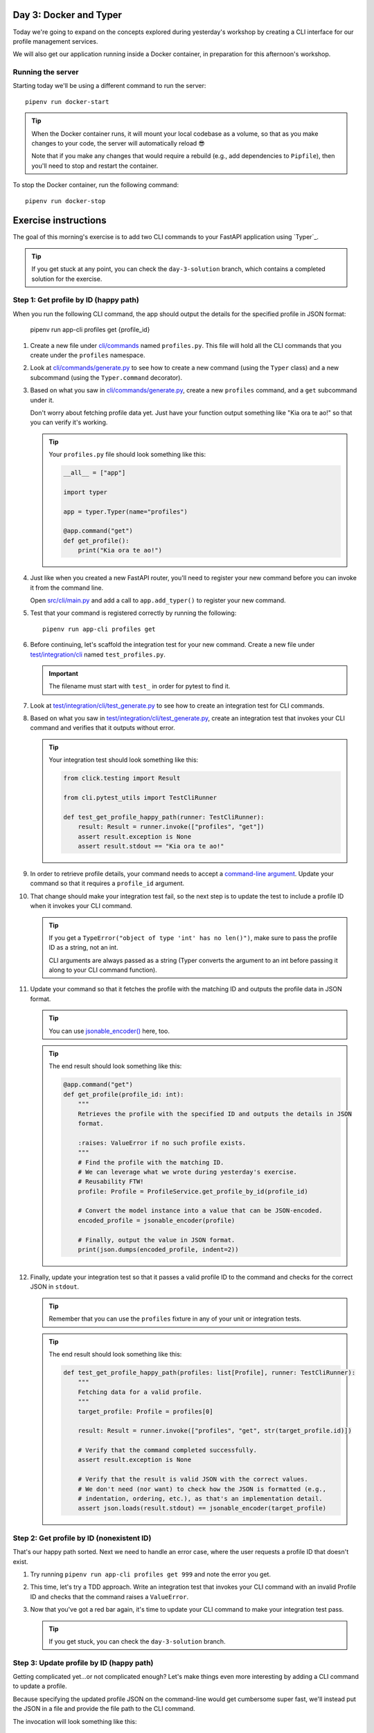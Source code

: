 Day 3: Docker and Typer
=======================
Today we're going to expand on the concepts explored during yesterday's workshop by
creating a CLI interface for our profile management services.

We will also get our application running inside a Docker container, in preparation for
this afternoon's workshop.

Running the server
------------------
Starting today we'll be using a different command to run the server::

   pipenv run docker-start

.. tip::

   When the Docker container runs, it will mount your local codebase as a volume, so
   that as you make changes to your code, the server will automatically reload 😎

   Note that if you make any changes that would require a rebuild (e.g., add
   dependencies to ``Pipfile``), then you'll need to stop and restart the container.

To stop the Docker container, run the following command::

   pipenv run docker-stop

Exercise instructions
=====================
The goal of this morning's exercise is to add two CLI commands to your FastAPI
application using `Typer`_.

.. tip::

   If you get stuck at any point, you can check the ``day-3-solution`` branch, which
   contains a completed solution for the exercise.

Step 1: Get profile by ID (happy path)
--------------------------------------
When you run the following CLI command, the app should output the details for the
specified profile in JSON format:

   pipenv run app-cli profiles get {profile_id}

#. Create a new file under `cli/commands <./cli/commands>`_ named ``profiles.py``.  This
   file will hold all the CLI commands that you create under the ``profiles`` namespace.

#. Look at `cli/commands/generate.py <cli/commands/generate.py>`_ to see how to create a
   new command (using the ``Typer`` class) and a new subcommand (using the
   ``Typer.command`` decorator).

#. Based on what you saw in `cli/commands/generate.py <cli/commands/generate.py>`_,
   create a new ``profiles`` command, and a ``get`` subcommand under it.

   Don't worry about fetching profile data yet.  Just have your function output
   something like "Kia ora te ao!" so that you can verify it's working.

   .. tip::

      Your ``profiles.py`` file should look something like this:

      .. code-block:: py

         __all__ = ["app"]

         import typer

         app = typer.Typer(name="profiles")

         @app.command("get")
         def get_profile():
             print("Kia ora te ao!")

#. Just like when you created a new FastAPI router, you'll need to register your new
   command before you can invoke it from the command line.

   Open `src/cli/main.py <./src/cli/main.py>`_ and add a call to ``app.add_typer()`` to
   register your new command.

#. Test that your command is registered correctly by running the following::

      pipenv run app-cli profiles get

#. Before continuing, let's scaffold the integration test for your new command.  Create
   a new file under `test/integration/cli <./test/integration/cli>`_ named
   ``test_profiles.py``.

   .. important::

      The filename must start with ``test_`` in order for pytest to find it.

#. Look at
   `test/integration/cli/test_generate.py <./test/integration/cli/test_generate.py>`_
   to see how to create an integration test for CLI commands.

#. Based on what you saw in
   `test/integration/cli/test_generate.py <./test/integration/cli/test_generate.py>`_,
   create an integration test that invokes your CLI command and verifies that it outputs
   without error.

   .. tip::

      Your integration test should look something like this:

      .. code-block:: py

         from click.testing import Result

         from cli.pytest_utils import TestCliRunner

         def test_get_profile_happy_path(runner: TestCliRunner):
             result: Result = runner.invoke(["profiles", "get"])
             assert result.exception is None
             assert result.stdout == "Kia ora te ao!"

#. In order to retrieve profile details, your command needs to accept a
   `command-line argument <https://typer.tiangolo.com/tutorial/first-steps/#add-a-cli-argument>`_.
   Update your command so that it requires a ``profile_id`` argument.

#. That change should make your integration test fail, so the next step is to update the
   test to include a profile ID when it invokes your CLI command.

   .. tip::

      If you get a ``TypeError("object of type 'int' has no len()")``, make sure to pass
      the profile ID as a string, not an int.

      CLI arguments are always passed as a string (Typer converts the argument to
      an int before passing it along to your CLI command function).

#. Update your command so that it fetches the profile with the matching ID and outputs
   the profile data in JSON format.

   .. tip::

      You can use `jsonable_encoder() <https://fastapi.tiangolo.com/tutorial/encoder/>`_
      here, too.

   .. tip::

      The end result should look something like this:

      .. code-block:: py

         @app.command("get")
         def get_profile(profile_id: int):
             """
             Retrieves the profile with the specified ID and outputs the details in JSON
             format.

             :raises: ValueError if no such profile exists.
             """
             # Find the profile with the matching ID.
             # We can leverage what we wrote during yesterday's exercise.
             # Reusability FTW!
             profile: Profile = ProfileService.get_profile_by_id(profile_id)

             # Convert the model instance into a value that can be JSON-encoded.
             encoded_profile = jsonable_encoder(profile)

             # Finally, output the value in JSON format.
             print(json.dumps(encoded_profile, indent=2))

#. Finally, update your integration test so that it passes a valid profile ID to the
   command and checks for the correct JSON in ``stdout``.

   .. tip::

      Remember that you can use the ``profiles`` fixture in any of your unit or
      integration tests.

   .. tip::

      The end result should look something like this:

      .. code-block:: py

         def test_get_profile_happy_path(profiles: list[Profile], runner: TestCliRunner):
             """
             Fetching data for a valid profile.
             """
             target_profile: Profile = profiles[0]

             result: Result = runner.invoke(["profiles", "get", str(target_profile.id)])

             # Verify that the command completed successfully.
             assert result.exception is None

             # Verify that the result is valid JSON with the correct values.
             # We don't need (nor want) to check how the JSON is formatted (e.g.,
             # indentation, ordering, etc.), as that's an implementation detail.
             assert json.loads(result.stdout) == jsonable_encoder(target_profile)

Step 2: Get profile by ID (nonexistent ID)
------------------------------------------
That's our happy path sorted.  Next we need to handle an error case, where the user
requests a profile ID that doesn't exist.

#. Try running ``pipenv run app-cli profiles get 999`` and note the error you get.

#. This time, let's try a TDD approach.  Write an integration test that invokes your CLI
   command with an invalid Profile ID and checks that the command raises a
   ``ValueError``.

#. Now that you've got a red bar again, it's time to update your CLI command to make
   your integration test pass.

   .. tip::

      If you get stuck, you can check the ``day-3-solution`` branch.

Step 3: Update profile by ID (happy path)
-----------------------------------------
Getting complicated yet...or not complicated enough?  Let's make things even more
interesting by adding a CLI command to update a profile.

Because specifying the updated profile JSON on the command-line would get cumbersome
super fast, we'll instead put the JSON in a file and provide the file path to the
CLI command.

The invocation will look something like this::

   pipenv run app-cli profiles update 42 /path/to/data.json

Here are some hints to help you:

- Create a JSON file in `test/integration/cli/data <./test/integration/cli/data>`_ so
  that you can also use it in your integration tests.
- During yesterday's exercise you wrote the code to edit a profile (for the
  ``PUT /v1/profile/{profile_id}`` API endpoint) that you can reuse.
- Make sure to put ``assert result.exception is None`` early in your test, so that
  pytest will tell you if your command raised an exception.

Step 4: Update profile by ID (nonexistent ID)
---------------------------------------------
Lastly, add an integration test and update your CLI command so that it raises a
``ValueError`` if the user tries to edit a profile that doesn't exist.

Here are some hints to help you:

- After invoking the CLI command in your test, can check the exception:
  - Check the exception type: ``assert isinstance(result.exception, ValueError)``
  - Check the exception message; ``assert "999" in str(result.exception)``

Step 5: Stretch goals
---------------------
This step is optional.  If you're feeling confident and want to tackle some extra
challenges, give these a try 😺

- Try adding a CLI command to create a new profile (e.g.,
  ``pipenv run app-cli profiles create /path/to/data.json``).
- Get the CLI commands to validate the JSON data using Pydantic.
  - Hint: you can reuse the Pydantic model you created for
    ``PUT /v1/profile/{profile_id}``.

.. Typer: https://typer.tiangolo.com
